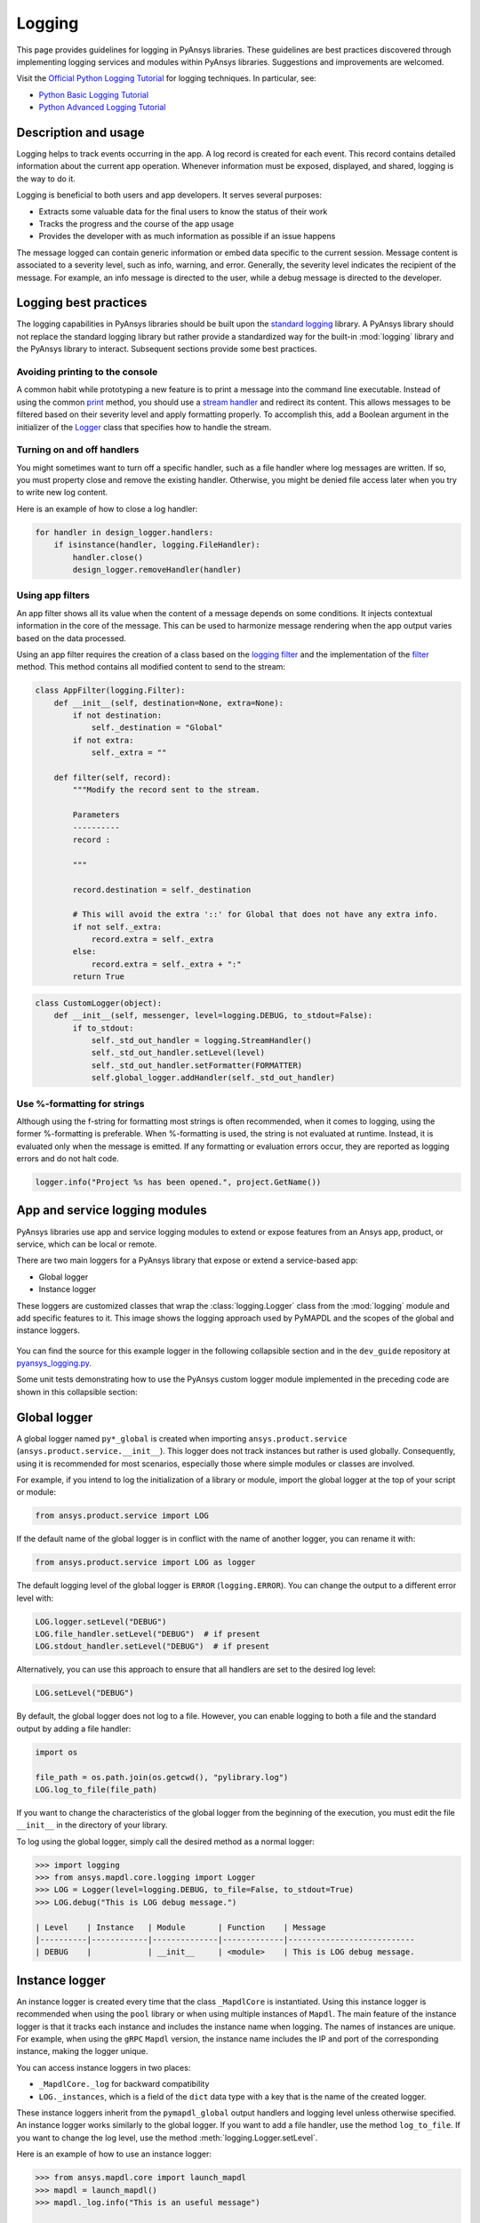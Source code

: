 Logging
=======

This page provides guidelines for logging in PyAnsys libraries. These
guidelines are best practices discovered through implementing logging services
and modules within PyAnsys libraries. Suggestions and improvements are welcomed.

Visit the `Official Python Logging Tutorial
<https://docs.python.org/3/howto/logging.html>`_ for logging techniques. In
particular, see:

- `Python Basic Logging Tutorial <https://docs.python.org/3/howto/logging.html#basic-logging-tutorial>`_
- `Python Advanced Logging Tutorial <https://docs.python.org/3/howto/logging.html#basic-logging-tutorial>`_

Description and usage
---------------------

Logging helps to track events occurring in the app. A log record is 
created for each event. This record contains detailed information about the
current app operation. Whenever information must be exposed, displayed,
and shared, logging is the way to do it.

Logging is beneficial to both users and app developers. It serves several
purposes:

- Extracts some valuable data for the final users to know the status of their work
- Tracks the progress and the course of the app usage
- Provides the developer with as much information as possible if an issue happens
  
The message logged can contain generic information or embed data specific to the
current session. Message content is associated to a severity level, such as info,
warning, and error. Generally, the severity level indicates the recipient of the message.
For example, an info message is directed to the user, while a debug message is directed
to the developer.

Logging best practices
----------------------
The logging capabilities in PyAnsys libraries should be built upon the `standard
logging <https://docs.python.org/3/library/logging.html>`__ library. A PyAnsys
library should not replace the standard logging library but rather provide a
standardized way for the built-in :mod:`logging` library and the PyAnsys library
to interact. Subsequent sections provide some best practices.

Avoiding printing to the console
~~~~~~~~~~~~~~~~~~~~~~~~~~~~~~~~
A common habit while prototyping a new feature is to print a message into the
command line executable. Instead of using the common `print
<https://github.com/ansys/pyansys-tools-report>`_ method, you should use a
`stream handler
<https://docs.python.org/3/library/logging.handlers.html#logging.StreamHandler>`_
and redirect its content. This allows messages to be filtered based on
their severity level and apply formatting properly. To accomplish this, add a
Boolean argument in the initializer of the `Logger
<https://docs.python.org/3/library/logging.html#logging.Logger>`_ class that
specifies how to handle the stream.

Turning on and off handlers
~~~~~~~~~~~~~~~~~~~~~~~~~~~
You might sometimes want to turn off a specific handler, such as a file
handler where log messages are written. If so, you must property close 
and remove the existing handler. Otherwise, you might be denied file access
later when you try to write new log content.

Here is an example of how to close a log handler:

.. code-block:: python

    for handler in design_logger.handlers:
        if isinstance(handler, logging.FileHandler):
            handler.close()
            design_logger.removeHandler(handler)


Using app filters
~~~~~~~~~~~~~~~~~
An app filter shows all its value when the content of a message depends on some
conditions. It injects contextual information in the core of the message.
This can be used to harmonize message rendering when the app output varies
based on the data processed.

Using an app filter requires the creation of a class based on the
`logging filter <https://docs.python.org/3/library/logging.html#filter-objects>`_ and the
implementation of the `filter
<https://docs.python.org/3/library/logging.html#logging.Filter.filter>`_ method.
This method contains all modified content to send to the stream:

.. code:: python

    class AppFilter(logging.Filter):
        def __init__(self, destination=None, extra=None):
            if not destination:
                self._destination = "Global"
            if not extra:
                self._extra = ""

        def filter(self, record):
            """Modify the record sent to the stream.

            Parameters
            ----------
            record :

            """

            record.destination = self._destination

            # This will avoid the extra '::' for Global that does not have any extra info.
            if not self._extra:
                record.extra = self._extra
            else:
                record.extra = self._extra + ":"
            return True


.. code:: python

    class CustomLogger(object):
        def __init__(self, messenger, level=logging.DEBUG, to_stdout=False):
            if to_stdout:
                self._std_out_handler = logging.StreamHandler()
                self._std_out_handler.setLevel(level)
                self._std_out_handler.setFormatter(FORMATTER)
                self.global_logger.addHandler(self._std_out_handler)

Use %-formatting for strings
~~~~~~~~~~~~~~~~~~~~~~~~~~~~

Although using the f-string for formatting most strings is often recommended,
when it comes to logging, using the former %-formatting is preferable.
When %-formatting is used, the string is not evaluated at runtime. Instead, it
is evaluated only when the message is emitted. If any formatting or evaluation
errors occur, they are reported as logging errors and do not halt code.

.. code:: python

    logger.info("Project %s has been opened.", project.GetName())

App and service logging modules
-------------------------------

PyAnsys libraries use app and service logging modules to extend
or expose features from an Ansys app, product, or service, which can
be local or remote.

There are two main loggers for a PyAnsys library that expose or
extend a service-based app:

- Global logger
- Instance logger

These loggers are customized classes that wrap the :class:`logging.Logger`
class from the :mod:`logging` module and add specific features to it. This
image shows the logging approach used by PyMAPDL and the scopes
of the global and instance loggers.

.. _logging_in_pymapdl_figure:

.. figure:: images/guidelines_chart.png
    :align: center
    :alt: Logging in PyMAPDL
    :figclass: align-center

You can find the source for this example logger in the following collapsible section
and in the ``dev_guide`` repository at `pyansys_logging.py
<https://github.com/ansys/pyansys-dev-guide/blob/main/doc/source/how-to/code/pyansys_logging.py>`_.

.. collapse:: Example PyAnsys Custom Logger Module

    .. literalinclude:: code/pyansys_logging.py

Some unit tests demonstrating how to use the PyAnsys custom logger module implemented 
in the preceding code are shown in this collapsible section:

.. collapse:: How to Use the PyAnsys Custom Logger Module

    .. literalinclude:: code/test_pyansys_logging.py

Global logger
-------------

A global logger named ``py*_global`` is created when importing
``ansys.product.service`` (``ansys.product.service.__init__``). This logger
does not track instances but rather is used globally. Consequently, using
it is recommended for most scenarios, especially those where simple modules
or classes are involved.

For example, if you intend to log the initialization of a library or module,
import the global logger at the top of your script or module:

.. code:: python

   from ansys.product.service import LOG

If the default name of the global logger is in conflict with the name of
another logger, you can rename it with:

.. code:: python

   from ansys.product.service import LOG as logger

The default logging level of the global logger is ``ERROR`` (``logging.ERROR``).
You can change the output to a different error level with:

.. code:: python

   LOG.logger.setLevel("DEBUG")
   LOG.file_handler.setLevel("DEBUG")  # if present
   LOG.stdout_handler.setLevel("DEBUG")  # if present

Alternatively, you can use this approach to ensure that all
handlers are set to the desired log level:

.. code:: python

   LOG.setLevel("DEBUG")

By default, the global logger does not log to a file. However, you can
enable logging to both a file and the standard output by adding
a file handler:

.. code:: python

   import os

   file_path = os.path.join(os.getcwd(), "pylibrary.log")
   LOG.log_to_file(file_path)

If you want to change the characteristics of the global logger from the beginning of
the execution, you must edit the file ``__init__`` in the directory of your
library.

To log using the global logger, simply call the desired method as a normal logger:

.. code:: pycon

    >>> import logging
    >>> from ansys.mapdl.core.logging import Logger
    >>> LOG = Logger(level=logging.DEBUG, to_file=False, to_stdout=True)
    >>> LOG.debug("This is LOG debug message.")

    | Level    | Instance   | Module       | Function    | Message
    |----------|------------|--------------|-------------|---------------------------
    | DEBUG    |            | __init__     | <module>    | This is LOG debug message.

Instance logger
---------------

An instance logger is created every time that the class ``_MapdlCore`` is
instantiated. Using this instance logger is recommended when using the ``pool``
library or when using multiple instances of ``Mapdl``. The main feature of the instance
logger is that it tracks each instance and includes the instance name when logging.
The names of instances are unique. For example, when using the ``gRPC`` ``Mapdl``
version, the instance name includes the IP and port of the corresponding instance,
making the logger unique.

You can access instance loggers in two places:

* ``_MapdlCore._log`` for backward compatibility
* ``LOG._instances``, which is a field of the ``dict`` data type with a key that
  is the name of the created logger.

These instance loggers inherit from the ``pymapdl_global`` output handlers and
logging level unless otherwise specified. An instance logger works similarly to
the global logger. If you want to add a file handler, use the method
``log_to_file``. If you want to change the log level, use the method
:meth:`logging.Logger.setLevel`.

Here is an example of how to use an instance logger:

.. code:: pycon
    
    >>> from ansys.mapdl.core import launch_mapdl
    >>> mapdl = launch_mapdl()
    >>> mapdl._log.info("This is an useful message")

    | Level    | Instance        | Module   | Function    | Message
    |----------|-----------------|----------|-------------|--------------------------
    | INFO     | 127.0.0.1:50052 | test     | <module>    | This is an useful message


Ansys product loggers
---------------------

An Ansys product, due to its architecture, can have several loggers. The
``logging`` library features support working with a finite number of loggers. The
factory function ``logging.getLogger()`` helps to access each logger by its name. In
addition to name mappings, a hierarchy can be established to structure the
loggers' parenting and their connections.

For example, if an Ansys product is using a pre-existing custom logger
encapsulated inside the product itself, the *<PyProject>* benefits from
exposing it through the standard Python tools. You should use the
standard library as much as possible. It facilitates every contribution
to the *<PyProject>*, both external and internal, by exposing common tools that
are widely adopted. Each developer is able to operate quickly and
autonomously. The project takes advantage of the entire set of features exposed
in the standard logger and all the upcoming improvements.

Custom log handlers
-------------------

You might need to catch Ansys product messages and redirect them to another
logger. For example, Ansys Electronics Desktop (AEDT) has its own internal
logger called the **message manager**, which has three main destinations: 

- **Global**, which is for the entire project manager
- **Project**, which is related to the project
- **Design**, which is related to the design, making it the most specific destination of the three loggers

The message manager does not use the standard Python logging module, which
can be a problem when exporting messages and data from it to a common tool.
In most cases, it is easier to work with the standard Python module to extract
data. To overcome this AEDT limitation, you must wrap the existing message
manager into a logger based on the standard Python :mod:`logging` module:

.. figure:: images/log_flow.png
    :align: center
    :alt: Loggers message passing flow.
    :figclass: align-center

The wrapper implementation is essentially a custom handler based on a
class inherited from ``logging.Handler``. The initializer of this class
requires the message manager to be passed as an argument to link the standard
logging service with the AEDT message manager.

.. code:: python

    class LogHandler(logging.Handler):
        def __init__(self, internal_app_messenger, log_destination, level=logging.INFO):
            logging.Handler.__init__(self, level)
            # destination is used if when the internal message manager
            # is made of several different logs. Otherwise it is not relevant.
            self.destination = log_destination
            self.messenger = internal_app_messenger

        def emit(self, record):
            pass

The purpose of this class is to send log messages in the AEDT logging stream.
One of the mandatory actions is to overwrite the ``emit`` function. This method
operates as a proxy, dispatching all log messages to the message manager.
Based on the record level, the message is sent to the appropriate log level, such
as debug, info, or error, into the message manager to fit the level provided by
the Ansys product. As a reminder, the record is an object containing all kind of
information related to the event logged.

This custom handler is use in the new logger instance (the one based on the
standard library). To avoid any conflict or message duplication, before adding
a handler on any logger, verify if an appropriate handler is already available.

